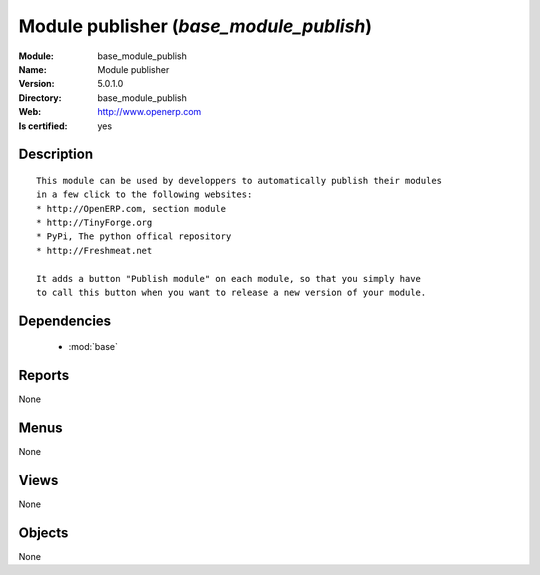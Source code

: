 
.. module:: base_module_publish
    :synopsis: Module publisher
    :noindex:
.. 

.. raw:: html

    <link rel="stylesheet" href="../_static/hide_objects_in_sidebar.css" type="text/css" />

Module publisher (*base_module_publish*)
========================================
:Module: base_module_publish
:Name: Module publisher
:Version: 5.0.1.0
:Directory: base_module_publish
:Web: http://www.openerp.com
:Is certified: yes

Description
-----------

::

  This module can be used by developpers to automatically publish their modules
  in a few click to the following websites:
  * http://OpenERP.com, section module
  * http://TinyForge.org
  * PyPi, The python offical repository
  * http://Freshmeat.net
  
  It adds a button "Publish module" on each module, so that you simply have
  to call this button when you want to release a new version of your module.

Dependencies
------------

 * :mod:`base`

Reports
-------

None


Menus
-------


None


Views
-----


None



Objects
-------

None
